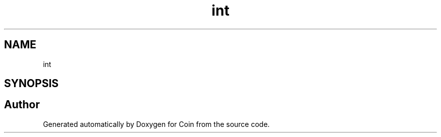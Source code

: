 .TH "int" 3 "Sun May 28 2017" "Version 4.0.0a" "Coin" \" -*- nroff -*-
.ad l
.nh
.SH NAME
int
.SH SYNOPSIS
.br
.PP


.SH "Author"
.PP 
Generated automatically by Doxygen for Coin from the source code\&.
